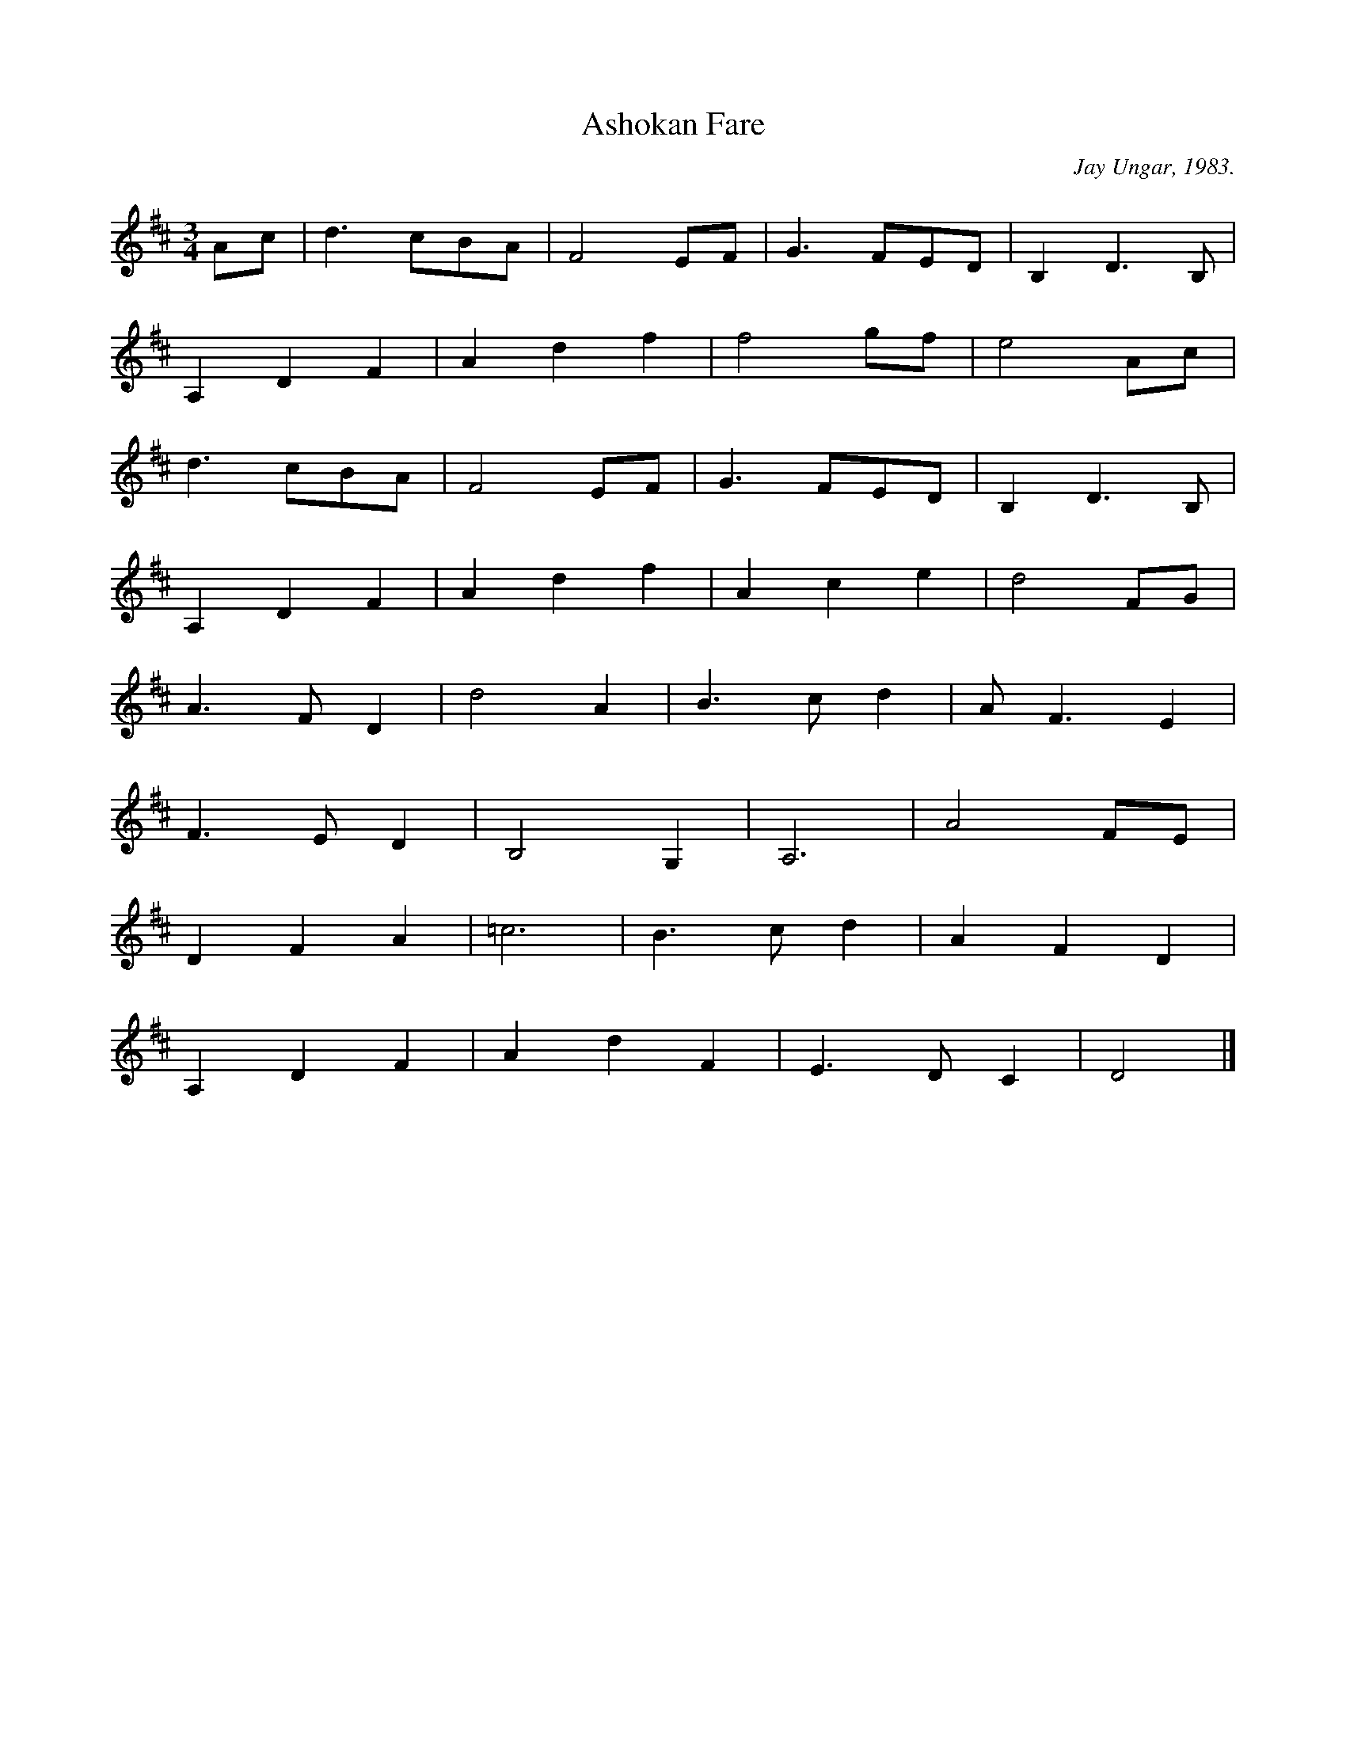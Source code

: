 X: 9
T:Ashokan Fare
R:
C:Jay Ungar, 1983.
S:The 
M:3/4
L:1/8
K:D
Ac|d3 cBA|F4EF|G3 FED|B,2D3B,|
A,2D2F2|A2d2f2|f4 gf|e4Ac|
d3 cBA|F4EF|G3 FED|B,2D3B,|
A,2D2F2|A2d2f2|A2c2e2|d4FG|
A3 FD2|d4A2|B3 cd2|AF3E2|
F3 ED2|B,4G,2|A,6|A4FE|
D2F2A2|=c6|B3 cd2|A2F2D2|
A,2D2F2|A2d2F2|E3 DC2|D4|]

